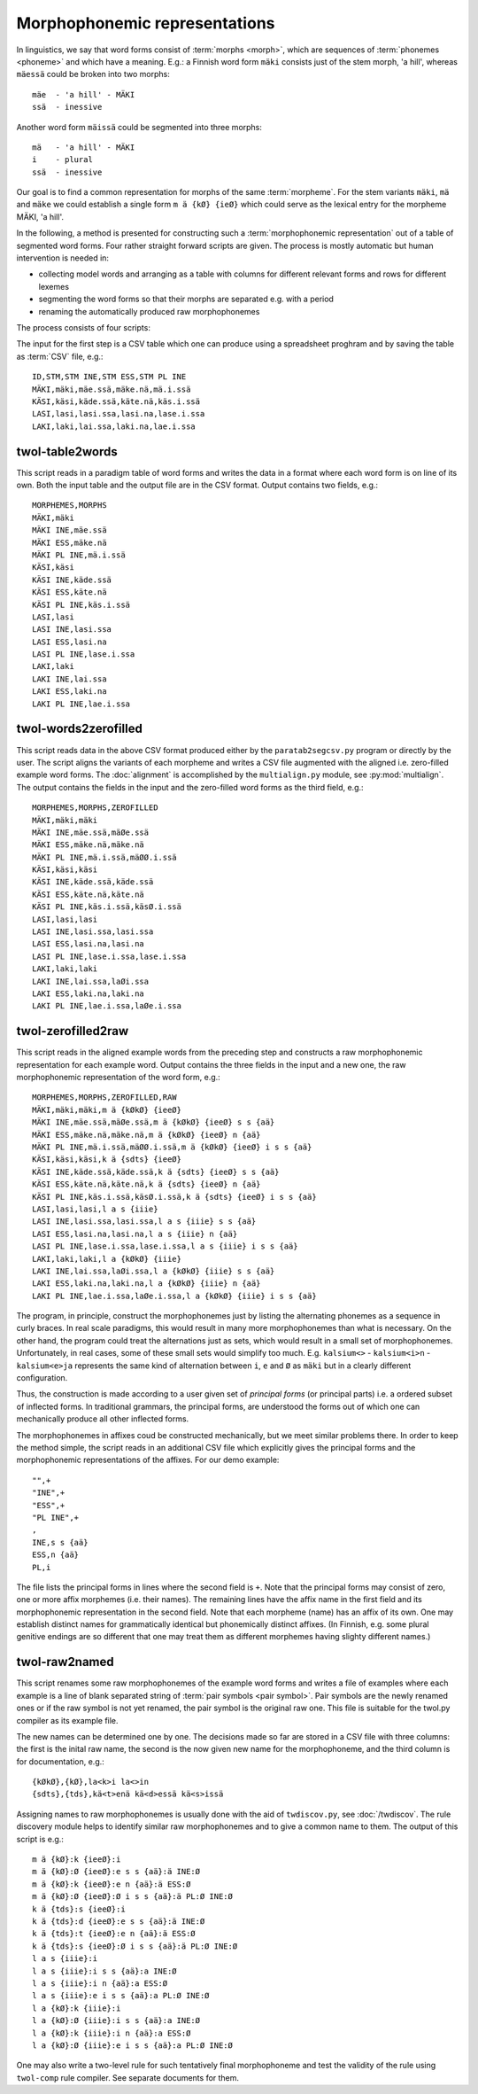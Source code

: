 .. _representations:

==============================
Morphophonemic representations
==============================

In linguistics, we say that word forms consist of :term:`morphs <morph>`, which are sequences of :term:`phonemes <phoneme>` and which have a meaning.  E.g.: a Finnish word form ``mäki`` consists just of the stem morph, 'a hill', whereas ``mäessä`` could be broken into two morphs::

  mäe  - 'a hill' - MÄKI
  ssä  - inessive

Another word form ``mäissä`` could be segmented into three morphs::

  mä   - 'a hill' - MÄKI
  i    - plural
  ssä  - inessive

Our goal is to find a common representation for morphs of the same :term:`morpheme`.  For the stem variants ``mäki``, ``mä`` and ``mäke`` we could establish a single form ``m ä {kØ} {ieØ}`` which could serve as the lexical entry for the morpheme MÄKI, 'a hill'.

In the following, a method is presented for constructing such a :term:`morphophonemic representation` out of a table of segmented word forms.  Four rather straight forward scripts are given.  The process is mostly automatic but human intervention is needed in:

- collecting model words and arranging as a table with columns for different relevant forms and rows for different lexemes

- segmenting the word forms so that their morphs are separated e.g. with a period

- renaming the automatically produced raw morphophonemes

The process consists of four scripts:

The input for the first step is a CSV table which one can produce using a spreadsheet proghram and by saving the table as :term:`CSV` file, e.g.::

   ID,STM,STM INE,STM ESS,STM PL INE
   MÄKI,mäki,mäe.ssä,mäke.nä,mä.i.ssä
   KÄSI,käsi,käde.ssä,käte.nä,käs.i.ssä
   LASI,lasi,lasi.ssa,lasi.na,lase.i.ssa
   LAKI,laki,lai.ssa,laki.na,lae.i.ssa

twol-table2words
================

This script reads in a paradigm table of word forms and writes the data in a format where each word form is on line of its own.  Both the input table and the output file are in the CSV format.  Output contains two fields, e.g.::

     MORPHEMES,MORPHS
     MÄKI,mäki
     MÄKI INE,mäe.ssä
     MÄKI ESS,mäke.nä
     MÄKI PL INE,mä.i.ssä
     KÄSI,käsi
     KÄSI INE,käde.ssä
     KÄSI ESS,käte.nä
     KÄSI PL INE,käs.i.ssä
     LASI,lasi
     LASI INE,lasi.ssa
     LASI ESS,lasi.na
     LASI PL INE,lase.i.ssa
     LAKI,laki
     LAKI INE,lai.ssa
     LAKI ESS,laki.na
     LAKI PL INE,lae.i.ssa

twol-words2zerofilled
=====================

This script reads data in the above CSV format produced either by the ``paratab2segcsv.py`` program or directly by the user.  The script aligns the variants of each morpheme and writes a CSV file augmented with the aligned i.e. zero-filled example word forms.  The :doc:`alignment` is accomplished by the ``multialign.py`` module, see :py:mod:`multialign`. The output contains the fields in the input and the zero-filled word forms as the third field, e.g.::

     MORPHEMES,MORPHS,ZEROFILLED
     MÄKI,mäki,mäki
     MÄKI INE,mäe.ssä,mäØe.ssä
     MÄKI ESS,mäke.nä,mäke.nä
     MÄKI PL INE,mä.i.ssä,mäØØ.i.ssä
     KÄSI,käsi,käsi
     KÄSI INE,käde.ssä,käde.ssä
     KÄSI ESS,käte.nä,käte.nä
     KÄSI PL INE,käs.i.ssä,käsØ.i.ssä
     LASI,lasi,lasi
     LASI INE,lasi.ssa,lasi.ssa
     LASI ESS,lasi.na,lasi.na
     LASI PL INE,lase.i.ssa,lase.i.ssa
     LAKI,laki,laki
     LAKI INE,lai.ssa,laØi.ssa
     LAKI ESS,laki.na,laki.na
     LAKI PL INE,lae.i.ssa,laØe.i.ssa

twol-zerofilled2raw
===================

This script reads in the aligned example words from the preceding step and constructs a raw morphophonemic representation for each example word.  Output contains the three fields in the input and a new one, the raw morphophonemic representation of the word form, e.g.::

     MORPHEMES,MORPHS,ZEROFILLED,RAW
     MÄKI,mäki,mäki,m ä {kØkØ} {ieeØ} 
     MÄKI INE,mäe.ssä,mäØe.ssä,m ä {kØkØ} {ieeØ} s s {aä}
     MÄKI ESS,mäke.nä,mäke.nä,m ä {kØkØ} {ieeØ} n {aä}
     MÄKI PL INE,mä.i.ssä,mäØØ.i.ssä,m ä {kØkØ} {ieeØ} i s s {aä}
     KÄSI,käsi,käsi,k ä {sdts} {ieeØ} 
     KÄSI INE,käde.ssä,käde.ssä,k ä {sdts} {ieeØ} s s {aä}
     KÄSI ESS,käte.nä,käte.nä,k ä {sdts} {ieeØ} n {aä}
     KÄSI PL INE,käs.i.ssä,käsØ.i.ssä,k ä {sdts} {ieeØ} i s s {aä}
     LASI,lasi,lasi,l a s {iiie} 
     LASI INE,lasi.ssa,lasi.ssa,l a s {iiie} s s {aä}
     LASI ESS,lasi.na,lasi.na,l a s {iiie} n {aä}
     LASI PL INE,lase.i.ssa,lase.i.ssa,l a s {iiie} i s s {aä}
     LAKI,laki,laki,l a {kØkØ} {iiie} 
     LAKI INE,lai.ssa,laØi.ssa,l a {kØkØ} {iiie} s s {aä}
     LAKI ESS,laki.na,laki.na,l a {kØkØ} {iiie} n {aä}
     LAKI PL INE,lae.i.ssa,laØe.i.ssa,l a {kØkØ} {iiie} i s s {aä}

The program, in principle, construct the morphophonemes just by listing the alternating phonemes as a sequence in curly braces.  In real scale paradigms, this would result in many more morphophonemes than what is necessary.  On the other hand, the program could treat the alternations just as sets, which would result in a small set of morphophonemes.  Unfortunately, in real cases, some of these small sets would simplify too much.  E.g. ``kalsium<>`` - ``kalsium<i>n`` - ``kalsium<e>ja`` represents the same kind of alternation between ``i``, ``e`` and ``Ø`` as ``mäki`` but in a clearly different configuration.

Thus, the construction is made according to a user given set of *principal forms* (or principal parts) i.e. a ordered subset of inflected forms.  In traditional grammars, the principal forms, are understood the forms out of which one can mechanically produce all other inflected forms.

The morphophonemes in affixes coud be constructed mechanically, but we meet similar problems there.  In order to keep the method simple, the script reads in an additional CSV file which explicitly gives the principal forms and the morphophonemic representations of the affixes.  For our demo example::

  "",+
  "INE",+
  "ESS",+
  "PL INE",+
  ,
  INE,s s {aä}
  ESS,n {aä}
  PL,i

The file lists the principal forms in lines where the second field is ``+``.  Note that the principal forms may consist of zero, one or more affix morphemes (i.e. their names).  The remaining lines have the affix name in the first field and its morphophonemic representation in the second field.  Note that each morpheme (name) has an affix of its own.  One may establish distinct names for grammatically identical but phonemically distinct affixes.  (In Finnish, e.g. some plural genitive endings are so different that one may treat them as different morphemes having slighty different names.)

twol-raw2named
==============

This script renames some raw morphophonemes of the example word forms and writes a file of examples where each example is a line of blank separated string of :term:`pair symbols <pair symbol>`.  Pair symbols are the newly renamed ones or if the raw symbol is not yet renamed, the pair symbol is the original raw one.  This file is suitable for the twol.py compiler as its example file.

The new names can be determined one by one.  The decisions made so far are stored in a CSV file with three columns:  the first is the inital raw name, the second is the now given new name for the morphophoneme, and the third column is for documentation, e.g.::

  {kØkØ},{kØ},la<k>i la<>in
  {sdts},{tds},kä<t>enä kä<d>essä kä<s>issä

Assigning names to raw morphophonemes is usually done with the aid of ``twdiscov.py``, see :doc:`/twdiscov`.  The rule discovery module helps to identify similar raw morphophonemes and to give a common name to them.  The output of this script is e.g.::

   m ä {kØ}:k {ieeØ}:i
   m ä {kØ}:Ø {ieeØ}:e s s {aä}:ä INE:Ø
   m ä {kØ}:k {ieeØ}:e n {aä}:ä ESS:Ø
   m ä {kØ}:Ø {ieeØ}:Ø i s s {aä}:ä PL:Ø INE:Ø
   k ä {tds}:s {ieeØ}:i
   k ä {tds}:d {ieeØ}:e s s {aä}:ä INE:Ø
   k ä {tds}:t {ieeØ}:e n {aä}:ä ESS:Ø
   k ä {tds}:s {ieeØ}:Ø i s s {aä}:ä PL:Ø INE:Ø
   l a s {iiie}:i
   l a s {iiie}:i s s {aä}:a INE:Ø
   l a s {iiie}:i n {aä}:a ESS:Ø
   l a s {iiie}:e i s s {aä}:a PL:Ø INE:Ø
   l a {kØ}:k {iiie}:i
   l a {kØ}:Ø {iiie}:i s s {aä}:a INE:Ø
   l a {kØ}:k {iiie}:i n {aä}:a ESS:Ø
   l a {kØ}:Ø {iiie}:e i s s {aä}:a PL:Ø INE:Ø

One may also write a two-level rule for such tentatively final morphophoneme and test the validity of the rule using ``twol-comp`` rule compiler.  See separate documents for them.
